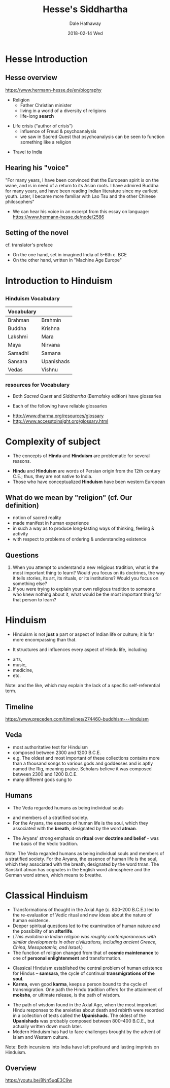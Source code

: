 #+Author: Dale Hathaway
#+Title: Hesse's Siddhartha 
#+Date:2018-02-14 Wed  
#+Email: hathawayd@winthrop.edu
#+OPTIONS: org-reveal-title-slide:"%t"
#+OPTIONS: reveal_width:1000 reveal_height:800 
#+REVEAL_MARGIN: 0.1
#+REVEAL_MIN_SCALE: 0.5
#+REVEAL_MAX_SCALE: 2
#+REVEAL_HLEVEL: 1
#+OPTIONS: toc:2  num:nil
#+REVEAL_HEAD_PREAMBLE: <meta name="description" content="Org-Reveal">
#+REVEAL_POSTAMBLE: <p> Created by Dale Hathaway. </p>
#+REVEAL_PLUGINS: (markdown notes)

*  Hesse Introduction
**  Hesse overview
 <https://www.hermann-hesse.de/en/biography>
#+ATTR_REVEAL: :frag (appear)
- Religion
    - Father Christian minister
    - living in a world of a diversity of religions
    - life-long *search*
#+ATTR_REVEAL: :frag (appear)
- Life crisis (“author of crisis”)
    - influence of Freud & psychoanalysis
    - we saw in Sacred Quest that psychoanalysis can be seen to function something like a religion
#+ATTR_REVEAL: :frag (appear)
- Travel to India
**  Hearing his "voice"
"For many years, I have been convinced that the European spirit is on the wane, and is in need of a return to its Asian roots. I have admired Buddha for many years, and have been reading Indian literature since my earliest youth. Later, I became more familiar with Lao Tsu and the other Chinese philosophers“
#+ATTR_REVEAL: :frag (appear)
- We can hear his voice in an excerpt from this essay on language:  https://www.hermann-hesse.de/node/2586
**  Setting of the novel
cf. translator's preface
#+ATTR_REVEAL: :frag (appear)
- On the one hand, set in imagined India of 5-6th c. BCE
- On the other hand, written in "Machine Age Europe"
* Introduction to Hinduism

** 
   :PROPERTIES:
   :reveal_background: https://www.toonpool.com/user/997/files/episcopalian_hindu_heaven_1368285.jpg
   :reveal_background_trans: slide
   :END:
*** Hinduism Vocabulary

| Vocabulary   |              |
|--------------+--------------|
| Brahman      | Brahmin      |
| Buddha       | Krishna      |
| Lakshmi      | Mara         |
| Maya         | Nirvana      |
| Samadhi      | Samana       |
| Sansara      | Upanishads   |
| Vedas        | Vishnu       |

*** resources for Vocabulary
-  Both /Sacred Quest/ and /Siddhartha/ (Bernofsky edition) have
   glossaries
#+ATTR_REVEAL: :frag (appear)
-  Each of the following have reliable glossaries
#+ATTR_REVEAL: :frag (appear)
   -  http://www.dharma.org/resources/glossary
   -  http://www.accesstoinsight.org/glossary.html

* Complexity of subject

-  The concepts of *Hindu* and *Hinduism* are problematic for several
   reasons.
#+ATTR_REVEAL: :frag (appear)
-  *Hindu* and *Hinduism* are words of Persian origin from the 12th
   century C.E.; thus, they are not native to India.
-  Those who have conceptualized *Hinduism* have been western European

** What do we mean by "religion" (cf. Our definition)

-  notion of sacred reality
-  made manifest in human experience
-  in such a way as to produce long-lasting ways of thinking, feeling &
   activity
-  with respect to problems of ordering & understanding existence

** Questions
#+ATTR_REVEAL: :frag (appear)
1. When you attempt to understand a new religious tradition, what is the
   most important thing to learn? Would you focus on its doctrines, the
   way it tells stories, its art, its rituals, or its institutions?
   Would you focus on something else?
2. If you were trying to explain your own religious tradition to someone
   who knew nothing about it, what would be the most important thing for
   that person to learn?

* Hinduism
-  Hinduism is not *just* a part or aspect of Indian life or culture; it
   is far more encompassing than that.
#+ATTR_REVEAL: :frag (appear)
-  It structures and influences every aspect of Hindu life, including
#+ATTR_REVEAL: :frag (appear)
   -  arts,
   -  music,
   -  medicine,
   -  etc.
#+BEGIN_NOTES
Note: and the like, which may explain the lack of a specific
self-referential term.



#+END_NOTES
** Timeline

[[https://www.preceden.com/timelines/274460-buddhism---hinduism]]

** Veda
#+ATTR_REVEAL: :frag (appear)
-  most authoritative text for Hinduism
-  composed between 2300 and 1200 B.C.E.
-  e.g. The oldest and most important of these collections contains more
   than a thousand songs to various gods and goddesses and is aptly
   named the Rig, meaning praise. Scholars believe it was composed
   between 2300 and 1200 B.C.E.
-  many different gods sung to

** Humans

-  The Veda regarded humans as being individual souls
#+ATTR_REVEAL: :frag (appear)
   -  and members of a stratified society.
   -  For the Aryans, the essence of human life is the soul, which they
      associated with the *breath*, designated by the word *atman*.
#+ATTR_REVEAL: :frag (appear)
-  The Aryans' strong emphasis on *ritual* over *doctrine and belief* -
   was the basis of the Vedic tradition.
#+BEGIN_NOTES
Note: The Veda regarded humans as being individual souls and members of
a stratified society. For the Aryans, the essence of human life is the
soul, which they associated with the breath, designated by the word
tman. The Sanskrit atman has cognates in the English word atmosphere and
the German word atmen, which means to breathe.


#+END_NOTES

* Classical Hinduism
#+ATTR_REVEAL: :frag (appear)
-  Transformations of thought in the Axial Age (c. 800--200 B.C.E.) led
   to the re-evaluation of Vedic ritual and new ideas about the nature
   of human existence.
-  Deeper spiritual questions led to the examination of human nature and
   the possibility of an *afterlife*.
-  (/This evolution in Indian religion was roughly contemporaneous with similar developments in other civilizations, including ancient Greece, China, Mesopotamia, and Israel./)
-  The function of religion changed from that of *cosmic maintenance* to
   one of *personal enlightenment* and transformation.
#+REVEAL: split
#+ATTR_REVEAL: :frag (appear)
-  Classical Hinduism established the central problem of human existence
   for Hindus -- *samsara*, the cycle of continual *transmigrations of
   the soul*.
-  *Karma*, even good *karma*, keeps a person bound to the cycle of
   transmigration. One path the Hindu tradition offers for the
   attainment of *moksha*, or ultimate release, is the path of wisdom.
#+REVEAL: split
#+ATTR_REVEAL: :frag (appear)
-  The path of wisdom found in the Axial Age, when the most important
   Hindu responses to the anxieties about death and rebirth were
   recorded in a collection of texts called the *Upanishads*. The oldest
   of the *Upanishads* was probably composed between 800--400 B.C.E.,
   but actually written down much later.
-  Modern Hinduism has had to face challenges brought by the advent of
   Islam and Western culture.
#+BEGIN_NOTES
Note: Both incursions into India have left profound and lasting imprints
on Hinduism.
#+END_NOTES

** Overview

[[https://youtu.be/8Nn5uqE3C9w]]
